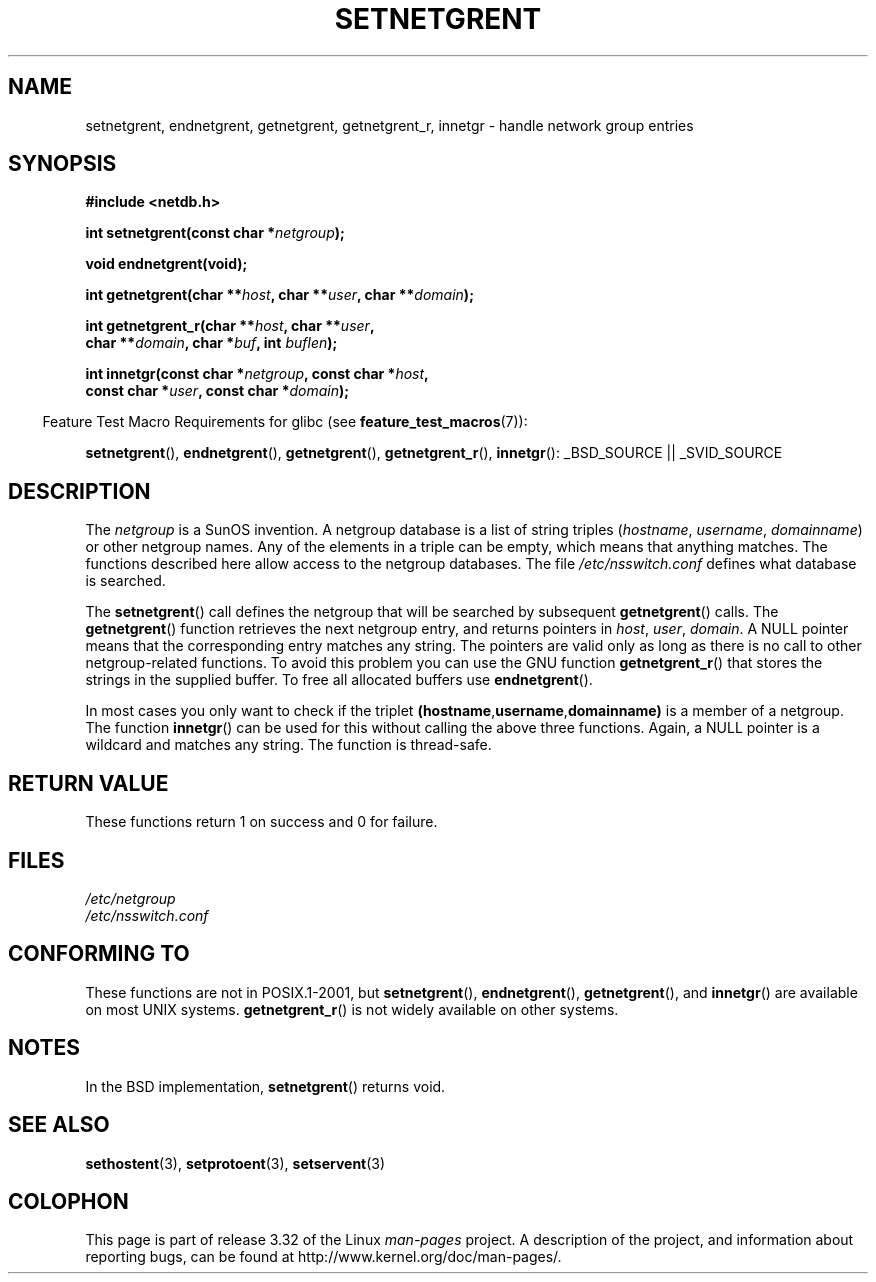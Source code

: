 .\"  Copyright 2002 walter harms (walter.harms@informatik.uni-oldenburg.de)
.\"  Distributed under GPL
.\"  based on glibc infopages
.\" polished - aeb
.TH SETNETGRENT 3 2007-07-26 "GNU" "Linux Programmer's Manual"
.SH NAME
setnetgrent, endnetgrent, getnetgrent, getnetgrent_r, innetgr \-
handle network group entries
.SH SYNOPSIS
.nf
.B #include <netdb.h>

.BI "int setnetgrent(const char *" netgroup );

.B "void endnetgrent(void);"

.BI "int getnetgrent(char **" host ", char **" user ", char **" domain );

.BI "int getnetgrent_r(char **" host ", char **" user ","
.BI "                  char **" domain ", char *" buf ", int " buflen );

.BI "int innetgr(const char *" netgroup ", const char *" host ","
.BI "            const char *" user ", const char *" domain );
.fi
.sp
.in -4n
Feature Test Macro Requirements for glibc (see
.BR feature_test_macros (7)):
.in
.sp
.ad l
.BR setnetgrent (),
.BR endnetgrent (),
.BR getnetgrent (),
.BR getnetgrent_r (),
.BR innetgr ():
_BSD_SOURCE || _SVID_SOURCE
.ad b
.SH DESCRIPTION
The
.I netgroup
is a SunOS invention.
A netgroup database is a list of string triples
.RI ( hostname ", " username ", " domainname )
or other netgroup names.
Any of the elements in a triple can be empty,
which means that anything matches.
The functions described here allow access to the netgroup databases.
The file
.I /etc/nsswitch.conf
defines what database is searched.
.PP
The
.BR setnetgrent ()
call defines the netgroup that will be searched by subsequent
.BR getnetgrent ()
calls.
The
.BR getnetgrent ()
function retrieves the next netgroup entry, and returns pointers in
.IR host ,
.IR user ,
.IR domain .
A NULL pointer means that the corresponding entry matches any string.
The pointers are valid only as long as there is no call to other
netgroup-related functions.
To avoid this problem you can use the GNU function
.BR getnetgrent_r ()
that stores the strings in the supplied buffer.
To free all allocated buffers use
.BR endnetgrent ().
.PP
In most cases you only want to check if the triplet
.BR (hostname "," username "," domainname)
is a member of a netgroup.
The function
.BR innetgr ()
can be used for this without calling the above three functions.
Again, a NULL pointer is a wildcard and matches any string.
The function is thread-safe.
.SH "RETURN VALUE"
These functions return 1 on success and 0 for failure.
.SH FILES
.I /etc/netgroup
.br
.I /etc/nsswitch.conf
.SH CONFORMING TO
These functions are not in POSIX.1-2001, but
.BR setnetgrent (),
.BR endnetgrent (),
.BR getnetgrent (),
and
.BR innetgr ()
are available on most UNIX systems.
.BR getnetgrent_r ()
is not widely available on other systems.
.\" getnetgrent_r() is on Solaris 8 and AIX 5.1, but not the BSDs.
.SH NOTES
In the BSD implementation,
.BR setnetgrent ()
returns void.
.SH "SEE ALSO"
.BR sethostent (3),
.BR setprotoent (3),
.BR setservent (3)
.SH COLOPHON
This page is part of release 3.32 of the Linux
.I man-pages
project.
A description of the project,
and information about reporting bugs,
can be found at
http://www.kernel.org/doc/man-pages/.
